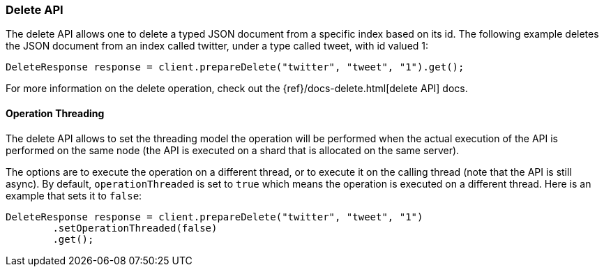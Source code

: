 [[java-docs-delete]]
=== Delete API

The delete API allows one to delete a typed JSON document from a specific
index based on its id. The following example deletes the JSON document
from an index called twitter, under a type called tweet, with id valued
1:

[source,java]
--------------------------------------------------
DeleteResponse response = client.prepareDelete("twitter", "tweet", "1").get();
--------------------------------------------------

For more information on the delete operation, check out the
{ref}/docs-delete.html[delete API] docs.


[[java-docs-delete-thread]]
==== Operation Threading

The delete API allows to set the threading model the operation will be
performed when the actual execution of the API is performed on the same
node (the API is executed on a shard that is allocated on the same
server).

The options are to execute the operation on a different thread, or to
execute it on the calling thread (note that the API is still async). By
default, `operationThreaded` is set to `true` which means the operation
is executed on a different thread. Here is an example that sets it to
`false`:

[source,java]
--------------------------------------------------
DeleteResponse response = client.prepareDelete("twitter", "tweet", "1")
        .setOperationThreaded(false)
        .get();
--------------------------------------------------

